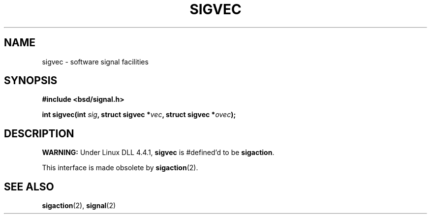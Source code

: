 .\" Hey Emacs! This file is -*- nroff -*- source.
.\"
.\" Copyright 1993 Rickard E. Faith (faith@cs.unc.edu)
.\"
.\" Permission is granted to make and distribute verbatim copies of this
.\" manual provided the copyright notice and this permission notice are
.\" preserved on all copies.
.\"
.\" Permission is granted to copy and distribute modified versions of this
.\" manual under the conditions for verbatim copying, provided that the
.\" entire resulting derived work is distributed under the terms of a
.\" permission notice identical to this one
.\" 
.\" Since the Linux kernel and libraries are constantly changing, this
.\" manual page may be incorrect or out-of-date.  The author(s) assume no
.\" responsibility for errors or omissions, or for damages resulting from
.\" the use of the information contained herein.  The author(s) may not
.\" have taken the same level of care in the production of this manual,
.\" which is licensed free of charge, as they might when working
.\" professionally.
.\" 
.\" Formatted or processed versions of this manual, if unaccompanied by
.\" the source, must acknowledge the copyright and authors of this work.
.\"
.TH SIGVEC 2 "24 July 1993" "Linux 0.99.11" "Linux Programmer's Manual"
.SH NAME
sigvec \- software signal facilities
.SH SYNOPSIS
.B #include <bsd/signal.h>
.sp
.BI "int sigvec(int " sig ", struct sigvec *" vec ", struct sigvec *" ovec );
.SH DESCRIPTION
.B WARNING:
Under Linux DLL 4.4.1,
.B sigvec
is #defined'd to be
.BR sigaction .

This interface is made obsolete by
.BR sigaction (2).
.SH "SEE ALSO"
.BR sigaction "(2), " signal (2)
